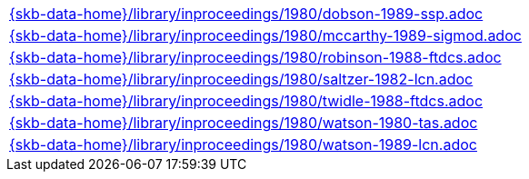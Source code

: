 //
// ============LICENSE_START=======================================================
//  Copyright (C) 2018 Sven van der Meer. All rights reserved.
// ================================================================================
// This file is licensed under the CREATIVE COMMONS ATTRIBUTION 4.0 INTERNATIONAL LICENSE
// Full license text at https://creativecommons.org/licenses/by/4.0/legalcode
// 
// SPDX-License-Identifier: CC-BY-4.0
// ============LICENSE_END=========================================================
//
// @author Sven van der Meer (vdmeer.sven@mykolab.com)
//

[cols="a", grid=rows, frame=none, %autowidth.stretch]
|===
|include::{skb-data-home}/library/inproceedings/1980/dobson-1989-ssp.adoc[]
|include::{skb-data-home}/library/inproceedings/1980/mccarthy-1989-sigmod.adoc[]
|include::{skb-data-home}/library/inproceedings/1980/robinson-1988-ftdcs.adoc[]
|include::{skb-data-home}/library/inproceedings/1980/saltzer-1982-lcn.adoc[]
|include::{skb-data-home}/library/inproceedings/1980/twidle-1988-ftdcs.adoc[]
|include::{skb-data-home}/library/inproceedings/1980/watson-1980-tas.adoc[]
|include::{skb-data-home}/library/inproceedings/1980/watson-1989-lcn.adoc[]
|===


